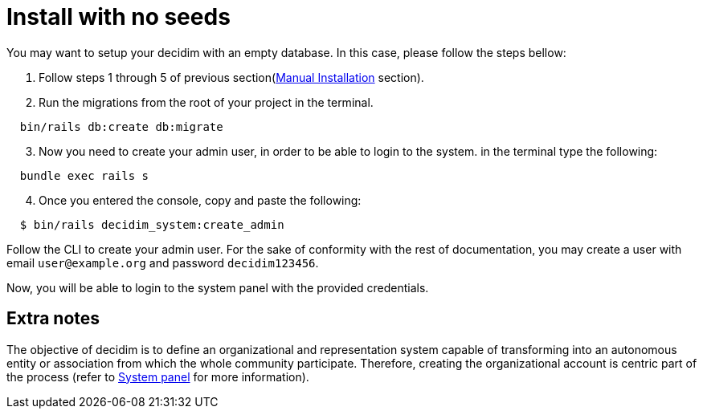 = Install with no seeds

You may want to setup your decidim with an empty database.
In this case, please follow the steps bellow:

. Follow steps 1 through 5 of previous section(xref:install:manual.adoc[Manual Installation] section).

. Run the migrations from the root of your project in the terminal.
[source,bash]
----
  bin/rails db:create db:migrate
----
[start=3]
. Now you need to create your admin user, in order to be able to login to the system. in the terminal type the following:
[source,bash]
----
  bundle exec rails s
----
[start=4]
. Once you entered the console, copy and paste the following:
[source,bash]
----
  $ bin/rails decidim_system:create_admin
----

Follow the CLI to create your admin user. For the sake of conformity with the rest of documentation, you may create a user with email `user@example.org` and password `decidim123456`.

Now, you will be able to login to the system panel with the provided credentials.

== Extra notes

The objective of decidim is to define an organizational and representation system capable of transforming into an autonomous entity or association from which the whole community participate. Therefore, creating the organizational account is centric part of the process (refer to xref:admin:system.adoc[System panel] for more information).
